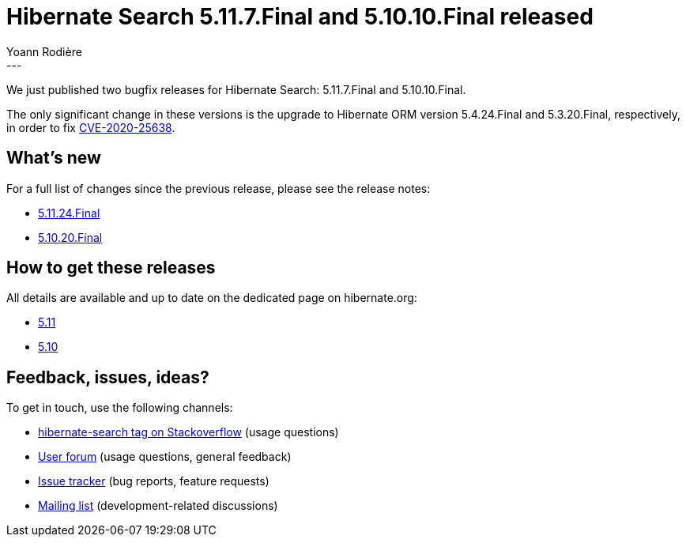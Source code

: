 = Hibernate Search 5.11.7.Final and 5.10.10.Final released
Yoann Rodière
:awestruct-tags: [ "Hibernate Search", "Lucene", "Elasticsearch", "Releases" ]
:awestruct-layout: blog-post
:awestruct-project: search
:hsearch-doc-url-prefix: https://docs.jboss.org/hibernate/search/5.11/reference/en-US/html_single/
:hsearch-jira-url-prefix: https://hibernate.atlassian.net/browse
:hsearch-version-family: 5.11
:hsearch-version-family-5-10: 5.10
:hsearch-jira-project-id: 10061
:hsearch-jira-version-id: 31830
:hsearch-jira-version-id-5-10: 31831
---

We just published two bugfix releases for Hibernate Search:
5.11.7.Final and 5.10.10.Final.

The only significant change in these versions is the upgrade to Hibernate ORM version 5.4.24.Final and 5.3.20.Final,
respectively, in order to fix https://access.redhat.com/security/cve/CVE-2020-25638[CVE-2020-25638].

== What's new

For a full list of changes since the previous release,
please see the release notes:

* link:https://hibernate.atlassian.net/secure/ReleaseNote.jspa?projectId={hsearch-jira-project-id}&version={hsearch-jira-version-id}[5.11.24.Final]
* link:https://hibernate.atlassian.net/secure/ReleaseNote.jspa?projectId={hsearch-jira-project-id}&version={hsearch-jira-version-id-5-10}[5.10.20.Final]

== How to get these releases

All details are available and up to date on the dedicated page on hibernate.org:

* link:https://hibernate.org/search/releases/{hsearch-version-family}/#get-it[5.11]
* link:https://hibernate.org/search/releases/{hsearch-version-family-5-10}/#get-it[5.10]

== Feedback, issues, ideas?

To get in touch, use the following channels:

* http://stackoverflow.com/questions/tagged/hibernate-search[hibernate-search tag on Stackoverflow] (usage questions)
* https://discourse.hibernate.org/c/hibernate-search[User forum] (usage questions, general feedback)
* https://hibernate.atlassian.net/browse/HSEARCH[Issue tracker] (bug reports, feature requests)
* http://lists.jboss.org/pipermail/hibernate-dev/[Mailing list] (development-related discussions)
